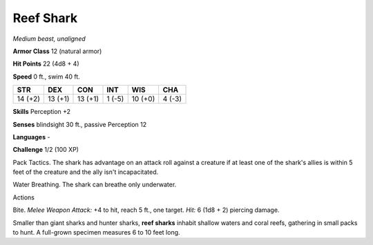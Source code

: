 Reef Shark
----------


.. https://stackoverflow.com/questions/11984652/bold-italic-in-restructuredtext

.. raw:: html

   <style type="text/css">
     span.bolditalic {
       font-weight: bold;
       font-style: italic;
     }
   </style>

.. role:: bi
   :class: bolditalic


*Medium beast, unaligned*

**Armor Class** 12 (natural armor)

**Hit Points** 22 (4d8 + 4)

**Speed** 0 ft., swim 40 ft.

+-----------+-----------+-----------+-----------+-----------+-----------+
| STR       | DEX       | CON       | INT       | WIS       | CHA       |
+===========+===========+===========+===========+===========+===========+
| 14 (+2)   | 13 (+1)   | 13 (+1)   | 1 (-5)    | 10 (+0)   | 4 (-3)    |
+-----------+-----------+-----------+-----------+-----------+-----------+

**Skills** Perception +2

**Senses** blindsight 30 ft., passive Perception 12

**Languages** -

**Challenge** 1/2 (100 XP)

:bi:`Pack Tactics`. The shark has advantage on an attack roll against a
creature if at least one of the shark's allies is within 5 feet of the
creature and the ally isn't incapacitated.

:bi:`Water Breathing`. The shark can breathe only underwater.

Actions
       

:bi:`Bite`. *Melee Weapon Attack:* +4 to hit, reach 5 ft., one target.
*Hit:* 6 (1d8 + 2) piercing damage.

Smaller than giant sharks and hunter sharks, **reef sharks** inhabit
shallow waters and coral reefs, gathering in small packs to hunt. A
full-grown specimen measures 6 to 10 feet long.

